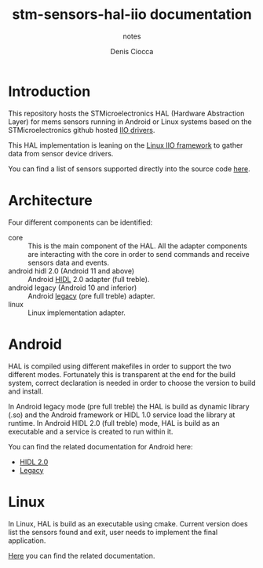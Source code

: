 #+TITLE: stm-sensors-hal-iio documentation
#+SUBTITLE: notes
#+AUTHOR: Denis Ciocca

* Introduction

This repository hosts the STMicroelectronics HAL (Hardware Abstraction Layer) for mems sensors running in Android or Linux systems based on the STMicroelectronics github hosted [[https://github.com/STMicroelectronics/STMems_Linux_IIO_drivers][IIO drivers]].

This HAL implementation is leaning on the [[https://git.kernel.org/cgit/linux/kernel/git/torvalds/linux.git/tree/Documentation/iio][Linux IIO framework]] to gather data from sensor device drivers.

You can find a list of sensors supported directly into the source code [[file:core/SensorsSupported.cpp][here]].

* Architecture

Four different components can be identified:

- core :: This is the main component of the HAL. All the adapter components are interacting with the core in order to send commands and receive sensors data and events.
- android hidl 2.0 (Android 11 and above) :: Android [[https://source.android.com/devices/architecture/hidl-cpp][HIDL]] 2.0 adapter (full treble).
- android legacy (Android 10 and inferior) :: Android [[https://source.android.com/devices/architecture/hal][legacy]] (pre full treble) adapter.
- linux :: Linux implementation adapter.

* Android

HAL is compiled using different makefiles in order to support the two different modes. Fortunately this is transparent at the end for the build system, correct declaration is needed in order to choose the version to build and install.

In Android legacy mode (pre full treble) the HAL is build as dynamic library (.so) and the Android framework or HIDL 1.0 service load the library at runtime. 
In Android HIDL 2.0 (full treble) mode, HAL is build as an executable and a service is created to run within it.

You can find the related documentation for Android here:

- [[file:2.0/readme.org][HIDL 2.0]]
- [[file:legacy/readme.org][Legacy]]

* Linux

In Linux, HAL is build as an executable using cmake. Current version does list the sensors found and exit, user needs to implement the final application.

[[file:linux/readme.org][Here]] you can find the related documentation.
